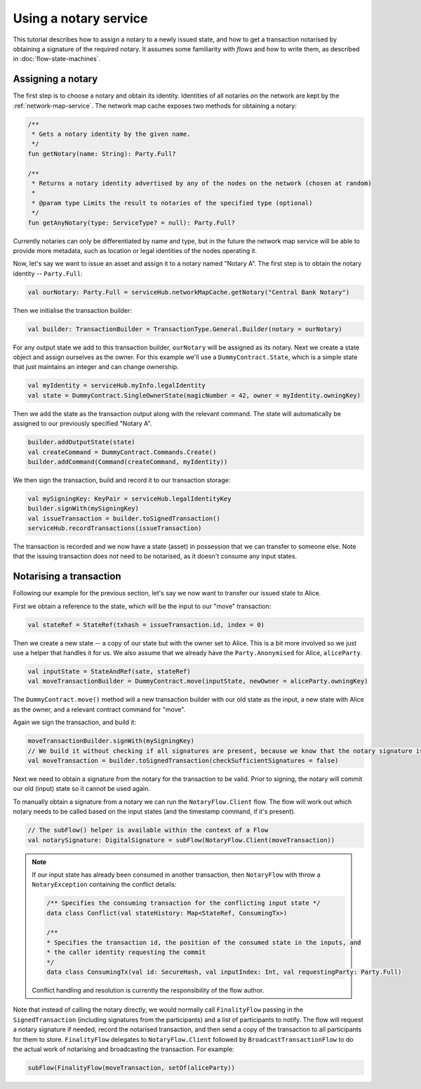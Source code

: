 Using a notary service
----------------------

This tutorial describes how to assign a notary to a newly issued state, and how to get a transaction notarised by
obtaining a signature of the required notary. It assumes some familiarity with *flows* and how to write them, as described
in :doc:`flow-state-machines`.

Assigning a notary
==================

The first step is to choose a notary and obtain its identity. Identities of all notaries on the network are kept by
the :ref:`network-map-service`. The network map cache exposes two methods for obtaining a notary:

.. sourcecode:: kotlin

    /**
     * Gets a notary identity by the given name.
     */
    fun getNotary(name: String): Party.Full?

    /**
     * Returns a notary identity advertised by any of the nodes on the network (chosen at random)
     *
     * @param type Limits the result to notaries of the specified type (optional)
     */
    fun getAnyNotary(type: ServiceType? = null): Party.Full?

Currently notaries can only be differentiated by name and type, but in the future the network map service will be
able to provide more metadata, such as location or legal identities of the nodes operating it.

Now, let's say we want to issue an asset and assign it to a notary named "Notary A".
The first step is to obtain the notary identity -- ``Party.Full``:

.. sourcecode:: kotlin

    val ourNotary: Party.Full = serviceHub.networkMapCache.getNotary("Central Bank Notary")

Then we initialise the transaction builder:

.. sourcecode:: kotlin

    val builder: TransactionBuilder = TransactionType.General.Builder(notary = ourNotary)

For any output state we add to this transaction builder, ``ourNotary`` will be assigned as its notary.
Next we create a state object and assign ourselves as the owner. For this example we'll use a
``DummyContract.State``, which is a simple state that just maintains an integer and can change ownership.

.. sourcecode:: kotlin

   val myIdentity = serviceHub.myInfo.legalIdentity
   val state = DummyContract.SingleOwnerState(magicNumber = 42, owner = myIdentity.owningKey)

Then we add the state as the transaction output along with the relevant command. The state will automatically be assigned
to our previously specified "Notary A".

.. sourcecode:: kotlin

   builder.addOutputState(state)
   val createCommand = DummyContract.Commands.Create()
   builder.addCommand(Command(createCommand, myIdentity))

We then sign the transaction, build and record it to our transaction storage:

.. sourcecode:: kotlin

   val mySigningKey: KeyPair = serviceHub.legalIdentityKey
   builder.signWith(mySigningKey)
   val issueTransaction = builder.toSignedTransaction()
   serviceHub.recordTransactions(issueTransaction)

The transaction is recorded and we now have a state (asset) in possession that we can transfer to someone else. Note
that the issuing transaction does not need to be notarised, as it doesn't consume any input states.

Notarising a transaction
========================

Following our example for the previous section, let's say we now want to transfer our issued state to Alice.

First we obtain a reference to the state, which will be the input to our "move" transaction:

.. sourcecode:: kotlin

    val stateRef = StateRef(txhash = issueTransaction.id, index = 0)

Then we create a new state -- a copy of our state but with the owner set to Alice. This is a bit more involved so
we just use a helper that handles it for us. We also assume that we already have the ``Party.Anonymised`` for Alice, ``aliceParty``.

.. sourcecode:: kotlin

    val inputState = StateAndRef(sate, stateRef)
    val moveTransactionBuilder = DummyContract.move(inputState, newOwner = aliceParty.owningKey)

The ``DummyContract.move()`` method will a new transaction builder with our old state as the input, a new state
with Alice as the owner, and a relevant contract command for "move".

Again we sign the transaction, and build it:

.. sourcecode:: kotlin

   moveTransactionBuilder.signWith(mySigningKey)
   // We build it without checking if all signatures are present, because we know that the notary signature is missing
   val moveTransaction = builder.toSignedTransaction(checkSufficientSignatures = false)

Next we need to obtain a signature from the notary for the transaction to be valid. Prior to signing, the notary will
commit our old (input) state so it cannot be used again.

To manually obtain a signature from a notary we can run the ``NotaryFlow.Client`` flow. The flow will work out
which notary needs to be called based on the input states (and the timestamp command, if it's present).

.. sourcecode:: kotlin

    // The subFlow() helper is available within the context of a Flow
    val notarySignature: DigitalSignature = subFlow(NotaryFlow.Client(moveTransaction))

.. note:: If our input state has already been consumed in another transaction, then ``NotaryFlow`` with throw a ``NotaryException``
   containing the conflict details:

   .. sourcecode:: kotlin

        /** Specifies the consuming transaction for the conflicting input state */
        data class Conflict(val stateHistory: Map<StateRef, ConsumingTx>)

        /**
        * Specifies the transaction id, the position of the consumed state in the inputs, and
        * the caller identity requesting the commit
        */
        data class ConsumingTx(val id: SecureHash, val inputIndex: Int, val requestingParty: Party.Full)

   Conflict handling and resolution is currently the responsibility of the flow author.

Note that instead of calling the notary directly, we would normally call ``FinalityFlow`` passing in the ``SignedTransaction``
(including signatures from the participants) and a list of participants to notify. The flow will request a notary signature
if needed, record the notarised transaction, and then send a copy of the transaction to all participants for them to store.
``FinalityFlow`` delegates to ``NotaryFlow.Client`` followed by ``BroadcastTransactionFlow`` to do the
actual work of notarising and broadcasting the transaction. For example:

.. sourcecode:: kotlin

    subFlow(FinalityFlow(moveTransaction, setOf(aliceParty))
